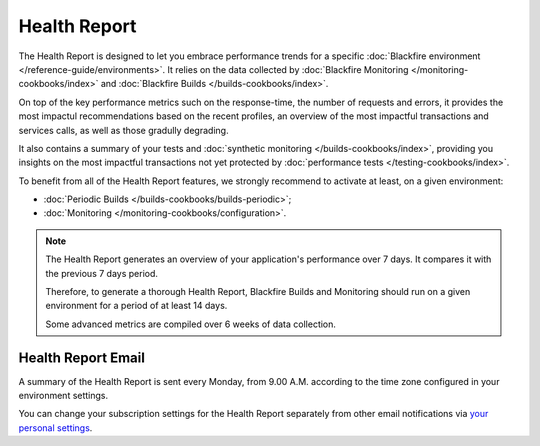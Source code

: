 Health Report
=============

.. include-twig:: `youtube-iframe`
    :title: introduction-to-blackfire
    :src: https://www.youtube-nocookie.com/embed/NNH_K0Wf9Qw?rel=0&showinfo=0&modestbranding=1&autoplay=0
    :width: 700px
    :height: 394px

The Health Report is designed to let you embrace performance trends for a
specific :doc:`Blackfire environment </reference-guide/environments>`. It relies
on the data collected by :doc:`Blackfire Monitoring </monitoring-cookbooks/index>`
and :doc:`Blackfire Builds </builds-cookbooks/index>`.

On top of the key performance metrics such on the response-time, the number of
requests and errors, it provides the most impactul recommendations based on the
recent profiles, an overview of the most impactful transactions and services calls,
as well as those gradully degrading.

It also contains a summary of your tests and :doc:`synthetic monitoring </builds-cookbooks/index>`,
providing you insights on the most impactful transactions not yet protected by
:doc:`performance tests </testing-cookbooks/index>`.

To benefit from all of the Health Report features, we strongly recommend to
activate at least, on a given environment:

- :doc:`Periodic Builds </builds-cookbooks/builds-periodic>`;
- :doc:`Monitoring </monitoring-cookbooks/configuration>`.

.. note::

    The Health Report generates an overview of your application's performance
    over 7 days. It compares it with the previous 7 days period.

    Therefore, to generate a thorough Health Report, Blackfire Builds and
    Monitoring should run on a given environment for a period of at least 14
    days.

    Some advanced metrics are compiled over 6 weeks of data collection.

Health Report Email
-------------------

A summary of the Health Report is sent every Monday, from 9.00 A.M. according to
the time zone configured in your environment settings.

You can change your subscription settings for the Health Report separately from
other email notifications via `your personal settings <https://blackfire.io/my/settings/notifications>`_.
